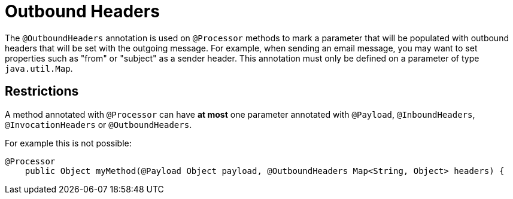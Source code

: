 = Outbound Headers

The `@OutboundHeaders` annotation is used on `@Processor` methods to mark a parameter that will be populated with outbound headers that will be set with the outgoing message. For example, when sending an email message, you may want to set properties such as "from" or "subject" as a sender header. This annotation must only be defined on a parameter of type `java.util.Map`.

== Restrictions

A method annotated with `@Processor` can have *at most* one parameter annotated with `@Payload`, `@InboundHeaders`, `@InvocationHeaders` or `@OutboundHeaders`.

For example this is not possible:

[source]
----
@Processor
    public Object myMethod(@Payload Object payload, @OutboundHeaders Map<String, Object> headers) {
----
